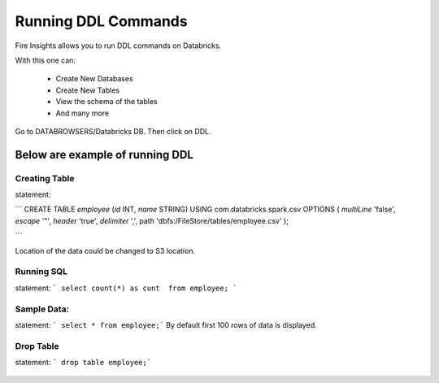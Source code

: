 Running DDL Commands
===========================

Fire Insights allows you to run DDL commands on Databricks.

With this one can:

  - Create New Databases
  - Create New Tables
  - View the schema of the tables
  - And many more

Go to DATABROWSERS/Databricks DB. Then click on DDL.


Below are example of running DDL
--------------------------------

Creating Table
++++++++++++++

statement: 

``` 
CREATE TABLE `employee` (`id` INT, `name` STRING) USING com.databricks.spark.csv OPTIONS ( `multiLine` 'false', `escape` '"', `header` 'true', `delimiter` ',', path 'dbfs:/FileStore/tables/employee.csv' ); 

```

Location of the data could be changed to S3 location.

.. figure:: ../_assets/configuration/databricks-create-table.PNG
   :alt: Databricks
   :align: center
   :width: 60%
   


Running SQL
+++++++++++

statement: ``` select count(*) as cunt  from employee; ```

.. figure:: ../_assets/configuration/sql-statement1.PNG
   :alt: Databricks
   :align: center
   :width: 60%
   


Sample Data:
++++++++++++

statement: ``` select * from employee;```
By default first 100 rows of data is displayed.

.. figure:: ../_assets/configuration/sql-statement2.PNG
   :alt: Databricks
   :align: center
   :width: 60%
   
 
 
Drop Table
++++++++++

statement: ``` drop table employee;```

.. figure:: ../_assets/configuration/sql-statement3.PNG
   :alt: Databricks
   :align: center
   :width: 60%

